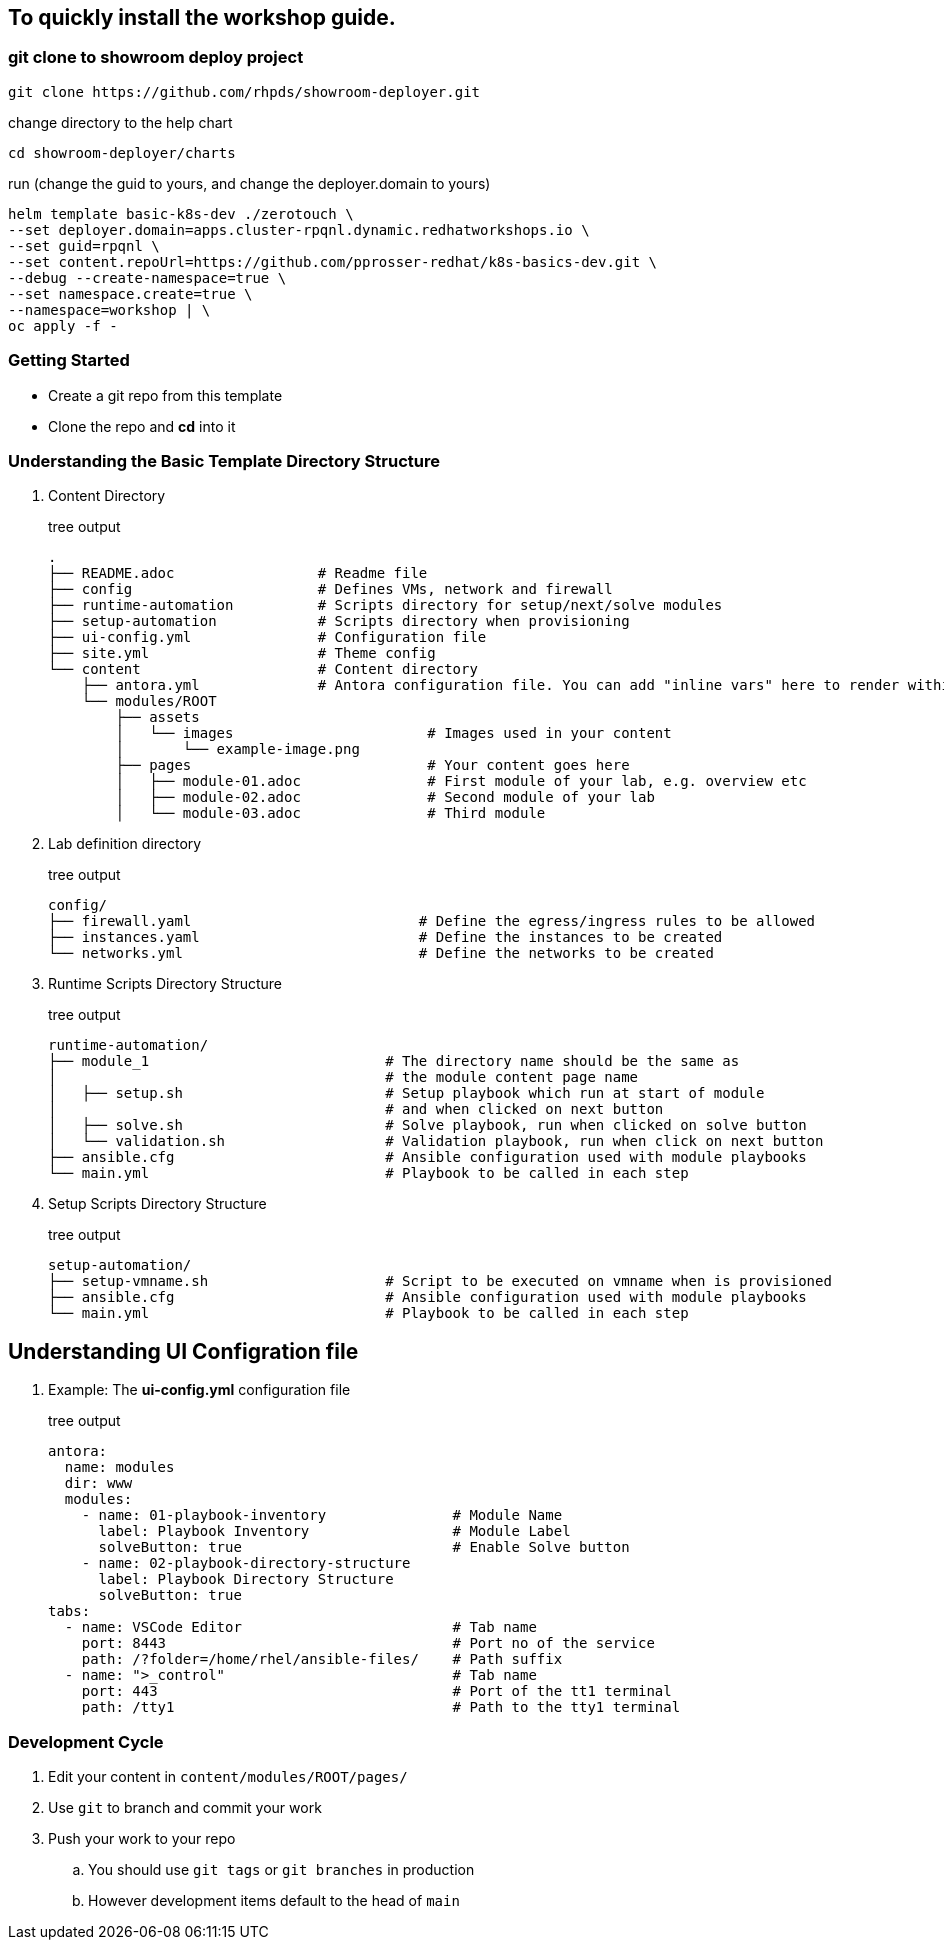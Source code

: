 == To quickly install the workshop guide.

=== git clone to showroom deploy project

[source,shell]
----
git clone https://github.com/rhpds/showroom-deployer.git
----

change directory to the help chart

[source,shell]
----
cd showroom-deployer/charts
----

run (change the guid to yours, and change the deployer.domain to yours)

[source,shell]
----
helm template basic-k8s-dev ./zerotouch \
--set deployer.domain=apps.cluster-rpqnl.dynamic.redhatworkshops.io \ 
--set guid=rpqnl \
--set content.repoUrl=https://github.com/pprosser-redhat/k8s-basics-dev.git \ 
--debug --create-namespace=true \
--set namespace.create=true \
--namespace=workshop | \
oc apply -f -
----


=== Getting Started

* Create a git repo from this template
* Clone the repo and *cd* into it

=== Understanding the Basic Template Directory Structure

. Content Directory
+
.tree output
[source,shell]
----
.
├── README.adoc                 # Readme file
├── config                      # Defines VMs, network and firewall
├── runtime-automation          # Scripts directory for setup/next/solve modules 
├── setup-automation            # Scripts directory when provisioning
├── ui-config.yml               # Configuration file
├── site.yml                    # Theme config
└── content                     # Content directory
    ├── antora.yml              # Antora configuration file. You can add "inline vars" here to render within your content
    └── modules/ROOT
        ├── assets
        │   └── images                       # Images used in your content 
        │       └── example-image.png
        ├── pages                            # Your content goes here
        │   ├── module-01.adoc               # First module of your lab, e.g. overview etc 
        │   ├── module-02.adoc               # Second module of your lab  
        │   └── module-03.adoc               # Third module
----

. Lab definition directory
+
.tree output
[source,shell]
----
config/
├── firewall.yaml                           # Define the egress/ingress rules to be allowed
├── instances.yaml                          # Define the instances to be created
└── networks.yml                            # Define the networks to be created
----


. Runtime Scripts Directory Structure
+
.tree output
[source,shell]
----
runtime-automation/
├── module_1                            # The directory name should be the same as 
│                                       # the module content page name
│   ├── setup.sh                        # Setup playbook which run at start of module 
│                                       # and when clicked on next button
│   ├── solve.sh                        # Solve playbook, run when clicked on solve button
│   └── validation.sh                   # Validation playbook, run when click on next button
├── ansible.cfg                         # Ansible configuration used with module playbooks
└── main.yml                            # Playbook to be called in each step
----

. Setup Scripts Directory Structure
+
.tree output
[source,shell]
----
setup-automation/
├── setup-vmname.sh                     # Script to be executed on vmname when is provisioned
├── ansible.cfg                         # Ansible configuration used with module playbooks
└── main.yml                            # Playbook to be called in each step
----


== Understanding UI Configration file
. Example: The *ui-config.yml* configuration file
+
.tree output
[source,shell]
----
antora:
  name: modules
  dir: www
  modules:
    - name: 01-playbook-inventory               # Module Name
      label: Playbook Inventory                 # Module Label
      solveButton: true                         # Enable Solve button
    - name: 02-playbook-directory-structure
      label: Playbook Directory Structure
      solveButton: true
tabs:
  - name: VSCode Editor                         # Tab name
    port: 8443                                  # Port no of the service
    path: /?folder=/home/rhel/ansible-files/    # Path suffix
  - name: ">_control"                           # Tab name
    port: 443                                   # Port of the tt1 terminal
    path: /tty1                                 # Path to the tty1 terminal
----

=== Development Cycle

. Edit your content in `content/modules/ROOT/pages/`
. Use `git` to branch and commit your work
. Push your work to your repo
.. You should use `git tags` or `git branches` in production
.. However development items default to the head of `main`

